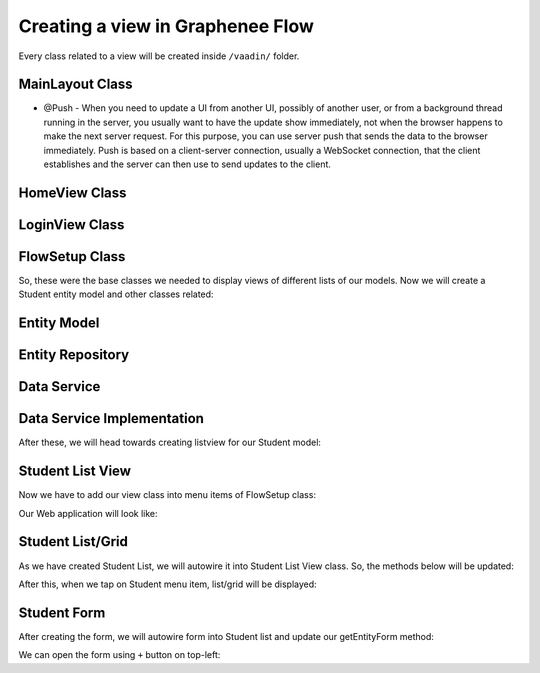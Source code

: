 Creating a view in Graphenee Flow
=================================
Every class related to a view will be created inside ``/vaadin/`` folder.

MainLayout Class
----------------

.. code-block:: html
   :linenos:

   @Push
   public class MainLayout extends GxAbstractAppLayout {
   
      @Autowired
      GxAbstractFlowSetup flowSetup;

      @Override
      protected GxAbstractFlowSetup flowSetup() {
         return flowSetup;
      }
   }
- @Push - When you need to update a UI from another UI, possibly of another user, or from a background thread running in the server, you usually want to have the update show immediately, not when the browser happens to make the next server request. For this purpose, you can use server push that sends the data to the browser immediately. Push is based on a client-server connection, usually a WebSocket connection, that the client establishes and the server can then use to send updates to the client.

HomeView Class
--------------

.. code-block:: html
   :linenos:

   @GxSecuredView
   @Route(value = "", layout = MainLayout.class)
   public class HomeView extends GxVerticalLayoutView {
      //any default component can be displayed
   }
   
LoginView Class
---------------

.. code-block:: html
   :linenos:

   @Route(value = "login")
   public class LoginView extends GxAbstractLoginView {

      @Autowired
      GxAbstractFlowSetup flowSetup;

      @Override
      protected GxAbstractFlowSetup flowSetup() {
         return flowSetup;
      }

      @Override
      protected GxAuthenticatedUser onLogin(LoginEvent event)
            throws AuthenticationFailedException, PasswordChangeRequiredException {
         return new MockUser();
      }
   }
   
FlowSetup Class
---------------

.. code-block:: html
   :linenos:

   @Component
   @VaadinSessionScope
   public class FlowSetup extends GxAbstractFlowSetup {

      @Override
      public List<GxMenuItem> menuItems() {
         List<GxMenuItem> items = new ArrayList<>();
         // we will add menu items later.
         return items;
      }

      @Override
      public Class<? extends RouterLayout> routerLayout() {
         return MainLayout.class;
      }

      @Override
      public String appTitle() {
         return "Testing Portal";
      }

      @Override
      public String appVersion() {
         return "1.0";
      }
   }
   
   
So, these were the base classes we needed to display views of different lists of our models. Now we will create a Student entity model and other classes related:
   
Entity Model
------------
   
.. code-block:: html
   :linenos:

   @Data
   @Entity
   @NoArgsConstructor
   @AllArgsConstructor
   @EqualsAndHashCode(onlyExplicitlyIncluded = true)
   @Table(name = "student")
   public class Student {
      @Id
      @Include
      @GeneratedValue(strategy = GenerationType.IDENTITY)
      private Integer oid;
      private String firstName;
      private String lastName;
      private String email;
   }


Entity Repository
-----------------

.. code-block:: html
   :linenos:

   public interface StudentRepository extends GxJpaRepository<Student, Integer> {
   }
   
Data Service
------------

.. code-block:: html
   :linenos:

   public interface StudentDataService {

      List<Student> findAll();

      void save(Student student);

      void deleteAll(Collection<Student> students);
   }
   
Data Service Implementation
---------------------------

.. code-block:: html
   :linenos:

   @Service
   public class StudentDataServiceImpl implements StudentDataService {

      @Autowired
      StudentRepository repository;

      @Override
      public List<Student> findAll() {
         return repository.findAll();
      }

      @Override
      public void save(Student student) {
         repository.save(student);
      }

      @Override
      public void deleteAll(Collection<Student> students) {
         repository.deleteAll(students);
      }
   }
   
After these, we will head towards creating listview for our Student model:

Student List View
-----------------

.. code-block:: html
   :linenos:

   @GxSecuredView(value = StudentListView.VIEW_NAME)
   public class StudentListView extends GxVerticalLayoutView {

      public static final String VIEW_NAME = "student";

      @Override
      public void afterNavigation(AfterNavigationEvent event) {
         super.afterNavigation(event);
      }

      @Override
      protected void decorateLayout(HasComponents rootLayout) {
         super.decorateLayout(rootLayout);
      }

      @Override
      protected String getCaption() {
         return "Students";
      }
   }

Now we have to add our view class into menu items of FlowSetup class:

.. code-block:: html
   :linenos:

   @Override
   public List<GxMenuItem> menuItems() {
      List<GxMenuItem> items = new ArrayList<>();
      items.add(GxMenuItem.create("Student", VaadinIcon.SPECIALIST.create(), StudentListView.class));
      return items;
   }

Our Web application will look like:

.. image:: images/listview.png
 :width: 600

Student List/Grid
-----------------

.. code-block:: html
   :linenos:

   @Component
   @Scope("prototype")
   public class StudentList extends GxAbstractEntityList<Student> {

      @Autowired
      StudentDataService service;

      public StudentList() {
         super(Student.class);
      }

      @Override
      protected Stream<Student> getData() {
         return service.findAll().stream();
      }

      @Override
      protected GxAbstractEntityForm<Student> getEntityForm(Student arg0) {
         return null; // we will add it later
      }

      @Override
      protected void onDelete(Collection<Student> companies) {
         service.deleteAll(companies);
      }

      @Override
      protected void onSave(Student company) {
         service.save(company);
      }

      @Override
      protected String[] visibleProperties() {
         return new String[] { "firstName", "lastName", "email" };
      }
   }
   
As we have created Student List, we will autowire it into Student List View class. So, the methods below will be updated:

.. code-block:: html
   :linenos:
   
   @Override
   StudentList list;

   @Override
   public void afterNavigation(AfterNavigationEvent event) {
      list.refresh();
   }

   @Override
   protected void decorateLayout(HasComponents rootLayout) {
      rootLayout.add(list);
   }
   
After this, when we tap on Student menu item, list/grid will be displayed:

.. image:: images/list.png
 :width: 600

Student Form
------------

.. code-block:: html
   :linenos:

   @Component
   @Scope("prototype")
   public class StudentForm extends GxAbstractEntityForm<Student> {

      TextField firstName;
      TextField lastName;
      TextField email;

      public StudentForm() {
         super(Student.class);
      }

      @Override
      protected void decorateForm(HasComponents form) {
         firstName = new TextField("First Name");
         lastName = new TextField("Last Name");
         email = new TextField("Email");
         form.add(firstName, lastName, email);
      }

      @Override
      protected void bindFields(Binder<Student> dataBinder) {
         dataBinder.forMemberField(firstName).asRequired();
         dataBinder.forMemberField(lastName).asRequired();
         dataBinder.forMemberField(email).asRequired();
      }
   }
   
After creating the form, we will autowire form into Student list and update our getEntityForm method:

.. code-block:: html
   :linenos:

   @Autowired
   StudentForm form;
    
   @Override
   protected GxAbstractEntityForm<Student> getEntityForm(Student arg0) {
      return form;
   }
   
We can open the form using ``+`` button on top-left:

.. image:: images/form.png
 :width: 600

 You can fill the fields and save records using SAVE button.
